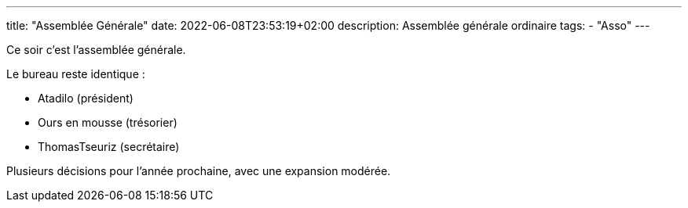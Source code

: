 ---
title: "Assemblée Générale"
date: 2022-06-08T23:53:19+02:00
description: Assemblée générale ordinaire
tags:
    - "Asso"
---

Ce soir c'est l'assemblée générale.

Le bureau reste identique :

* Atadilo (président)
* Ours en mousse (trésorier)
* ThomasTseuriz (secrétaire)

Plusieurs décisions pour l'année prochaine, avec une expansion modérée.
